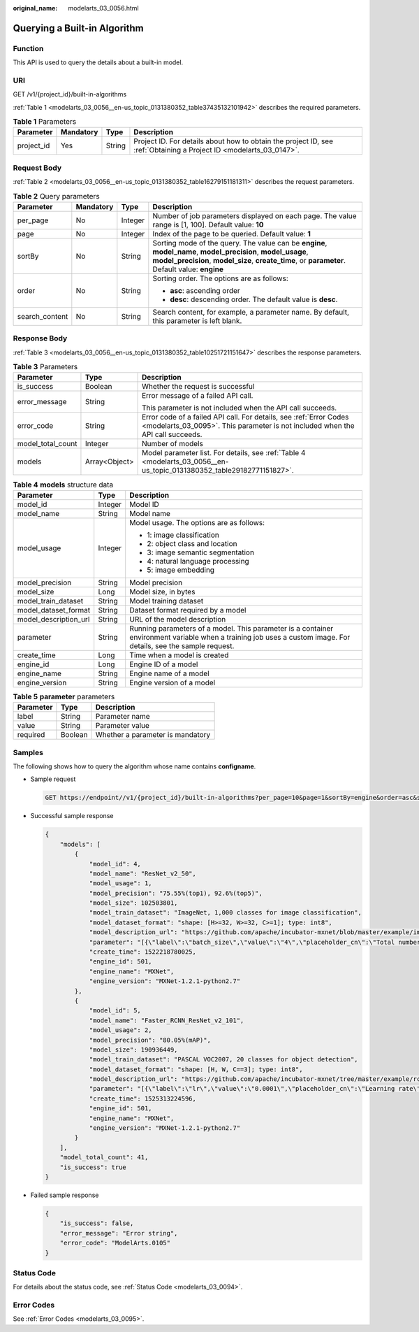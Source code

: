 :original_name: modelarts_03_0056.html

.. _modelarts_03_0056:

Querying a Built-in Algorithm
=============================

Function
--------

This API is used to query the details about a built-in model.

URI
---

GET /v1/{project_id}/built-in-algorithms

:ref:`Table 1 <modelarts_03_0056__en-us_topic_0131380352_table37435132101942>` describes the required parameters.

.. _modelarts_03_0056__en-us_topic_0131380352_table37435132101942:

.. table:: **Table 1** Parameters

   +------------+-----------+--------+--------------------------------------------------------------------------------------------------------------------+
   | Parameter  | Mandatory | Type   | Description                                                                                                        |
   +============+===========+========+====================================================================================================================+
   | project_id | Yes       | String | Project ID. For details about how to obtain the project ID, see :ref:`Obtaining a Project ID <modelarts_03_0147>`. |
   +------------+-----------+--------+--------------------------------------------------------------------------------------------------------------------+

Request Body
------------

:ref:`Table 2 <modelarts_03_0056__en-us_topic_0131380352_table16279151181311>` describes the request parameters.

.. _modelarts_03_0056__en-us_topic_0131380352_table16279151181311:

.. table:: **Table 2** Query parameters

   +-----------------+-----------------+-----------------+-----------------------------------------------------------------------------------------------------------------------------------------------------------------------------------------------------------------+
   | Parameter       | Mandatory       | Type            | Description                                                                                                                                                                                                     |
   +=================+=================+=================+=================================================================================================================================================================================================================+
   | per_page        | No              | Integer         | Number of job parameters displayed on each page. The value range is [1, 100]. Default value: **10**                                                                                                             |
   +-----------------+-----------------+-----------------+-----------------------------------------------------------------------------------------------------------------------------------------------------------------------------------------------------------------+
   | page            | No              | Integer         | Index of the page to be queried. Default value: **1**                                                                                                                                                           |
   +-----------------+-----------------+-----------------+-----------------------------------------------------------------------------------------------------------------------------------------------------------------------------------------------------------------+
   | sortBy          | No              | String          | Sorting mode of the query. The value can be **engine**, **model_name**, **model_precision**, **model_usage**, **model_precision**, **model_size**, **create_time**, or **parameter**. Default value: **engine** |
   +-----------------+-----------------+-----------------+-----------------------------------------------------------------------------------------------------------------------------------------------------------------------------------------------------------------+
   | order           | No              | String          | Sorting order. The options are as follows:                                                                                                                                                                      |
   |                 |                 |                 |                                                                                                                                                                                                                 |
   |                 |                 |                 | -  **asc**: ascending order                                                                                                                                                                                     |
   |                 |                 |                 | -  **desc**: descending order. The default value is **desc**.                                                                                                                                                   |
   +-----------------+-----------------+-----------------+-----------------------------------------------------------------------------------------------------------------------------------------------------------------------------------------------------------------+
   | search_content  | No              | String          | Search content, for example, a parameter name. By default, this parameter is left blank.                                                                                                                        |
   +-----------------+-----------------+-----------------+-----------------------------------------------------------------------------------------------------------------------------------------------------------------------------------------------------------------+

Response Body
-------------

:ref:`Table 3 <modelarts_03_0056__en-us_topic_0131380352_table10251721151647>` describes the response parameters.

.. _modelarts_03_0056__en-us_topic_0131380352_table10251721151647:

.. table:: **Table 3** Parameters

   +-----------------------+-----------------------+------------------------------------------------------------------------------------------------------------------------------------------------------+
   | Parameter             | Type                  | Description                                                                                                                                          |
   +=======================+=======================+======================================================================================================================================================+
   | is_success            | Boolean               | Whether the request is successful                                                                                                                    |
   +-----------------------+-----------------------+------------------------------------------------------------------------------------------------------------------------------------------------------+
   | error_message         | String                | Error message of a failed API call.                                                                                                                  |
   |                       |                       |                                                                                                                                                      |
   |                       |                       | This parameter is not included when the API call succeeds.                                                                                           |
   +-----------------------+-----------------------+------------------------------------------------------------------------------------------------------------------------------------------------------+
   | error_code            | String                | Error code of a failed API call. For details, see :ref:`Error Codes <modelarts_03_0095>`. This parameter is not included when the API call succeeds. |
   +-----------------------+-----------------------+------------------------------------------------------------------------------------------------------------------------------------------------------+
   | model_total_count     | Integer               | Number of models                                                                                                                                     |
   +-----------------------+-----------------------+------------------------------------------------------------------------------------------------------------------------------------------------------+
   | models                | Array<Object>         | Model parameter list. For details, see :ref:`Table 4 <modelarts_03_0056__en-us_topic_0131380352_table29182771151827>`.                               |
   +-----------------------+-----------------------+------------------------------------------------------------------------------------------------------------------------------------------------------+

.. _modelarts_03_0056__en-us_topic_0131380352_table29182771151827:

.. table:: **Table 4** **models** structure data

   +-----------------------+-----------------------+-----------------------------------------------------------------------------------------------------------------------------------------------------------------+
   | Parameter             | Type                  | Description                                                                                                                                                     |
   +=======================+=======================+=================================================================================================================================================================+
   | model_id              | Integer               | Model ID                                                                                                                                                        |
   +-----------------------+-----------------------+-----------------------------------------------------------------------------------------------------------------------------------------------------------------+
   | model_name            | String                | Model name                                                                                                                                                      |
   +-----------------------+-----------------------+-----------------------------------------------------------------------------------------------------------------------------------------------------------------+
   | model_usage           | Integer               | Model usage. The options are as follows:                                                                                                                        |
   |                       |                       |                                                                                                                                                                 |
   |                       |                       | -  1: image classification                                                                                                                                      |
   |                       |                       | -  2: object class and location                                                                                                                                 |
   |                       |                       | -  3: image semantic segmentation                                                                                                                               |
   |                       |                       | -  4: natural language processing                                                                                                                               |
   |                       |                       | -  5: image embedding                                                                                                                                           |
   +-----------------------+-----------------------+-----------------------------------------------------------------------------------------------------------------------------------------------------------------+
   | model_precision       | String                | Model precision                                                                                                                                                 |
   +-----------------------+-----------------------+-----------------------------------------------------------------------------------------------------------------------------------------------------------------+
   | model_size            | Long                  | Model size, in bytes                                                                                                                                            |
   +-----------------------+-----------------------+-----------------------------------------------------------------------------------------------------------------------------------------------------------------+
   | model_train_dataset   | String                | Model training dataset                                                                                                                                          |
   +-----------------------+-----------------------+-----------------------------------------------------------------------------------------------------------------------------------------------------------------+
   | model_dataset_format  | String                | Dataset format required by a model                                                                                                                              |
   +-----------------------+-----------------------+-----------------------------------------------------------------------------------------------------------------------------------------------------------------+
   | model_description_url | String                | URL of the model description                                                                                                                                    |
   +-----------------------+-----------------------+-----------------------------------------------------------------------------------------------------------------------------------------------------------------+
   | parameter             | String                | Running parameters of a model. This parameter is a container environment variable when a training job uses a custom image. For details, see the sample request. |
   +-----------------------+-----------------------+-----------------------------------------------------------------------------------------------------------------------------------------------------------------+
   | create_time           | Long                  | Time when a model is created                                                                                                                                    |
   +-----------------------+-----------------------+-----------------------------------------------------------------------------------------------------------------------------------------------------------------+
   | engine_id             | Long                  | Engine ID of a model                                                                                                                                            |
   +-----------------------+-----------------------+-----------------------------------------------------------------------------------------------------------------------------------------------------------------+
   | engine_name           | String                | Engine name of a model                                                                                                                                          |
   +-----------------------+-----------------------+-----------------------------------------------------------------------------------------------------------------------------------------------------------------+
   | engine_version        | String                | Engine version of a model                                                                                                                                       |
   +-----------------------+-----------------------+-----------------------------------------------------------------------------------------------------------------------------------------------------------------+

.. table:: **Table 5** **parameter** parameters

   ========= ======= ================================
   Parameter Type    Description
   ========= ======= ================================
   label     String  Parameter name
   value     String  Parameter value
   required  Boolean Whether a parameter is mandatory
   ========= ======= ================================

Samples
-------

The following shows how to query the algorithm whose name contains **configname**.

-  Sample request

   .. code-block:: text

      GET https://endpoint//v1/{project_id}/built-in-algorithms?per_page=10&page=1&sortBy=engine&order=asc&search_content=model

-  Successful sample response

   .. code-block::

      {
          "models": [
              {
                  "model_id": 4,
                  "model_name": "ResNet_v2_50",
                  "model_usage": 1,
                  "model_precision": "75.55%(top1), 92.6%(top5)",
                  "model_size": 102503801,
                  "model_train_dataset": "ImageNet, 1,000 classes for image classification",
                  "model_dataset_format": "shape: [H>=32, W>=32, C>=1]; type: int8",
                  "model_description_url": "https://github.com/apache/incubator-mxnet/blob/master/example/image-classification/symbols/resnet.py",
                  "parameter": "[{\"label\":\"batch_size\",\"value\":\"4\",\"placeholder_cn\":\"Total number of training images updated each time\",\"placeholder_en\":\"\",\"required\":true},{\"label\":\"lr\",\"value\":\"0.0001\",\"placeholder_cn\":\"Learning rate\",\"placeholder_en\":\"\",\"required\":true},{\"label\":\"save_frequency\",\"value\":\"1\",\"placeholder_cn\":\"Interval for saving the model, indicating that the model is saved every N epochs\",\"placeholder_en\":\"\",\"required\":true},{\"label\":\"num_classes\",\"value\":\"\",\"placeholder_cn\":\"Total number of image classes in training\",\"placeholder_en\":\"\",\"required\":true},{\"label\":\"num_epoch\",\"value\":\"10\",\"placeholder_cn\":\"Number of training epochs\",\"placeholder_en\":\"\",\"required\":true}]",
                  "create_time": 1522218780025,
                  "engine_id": 501,
                  "engine_name": "MXNet",
                  "engine_version": "MXNet-1.2.1-python2.7"
              },
              {
                  "model_id": 5,
                  "model_name": "Faster_RCNN_ResNet_v2_101",
                  "model_usage": 2,
                  "model_precision": "80.05%(mAP)",
                  "model_size": 190936449,
                  "model_train_dataset": "PASCAL VOC2007, 20 classes for object detection",
                  "model_dataset_format": "shape: [H, W, C==3]; type: int8",
                  "model_description_url": "https://github.com/apache/incubator-mxnet/tree/master/example/rcnn",
                  "parameter": "[{\"label\":\"lr\",\"value\":\"0.0001\",\"placeholder_cn\":\"Learning rate\",\"placeholder_en\":\"\",\"required\":true},{\"label\":\"eval_frequence\",\"value\":\"1\",\"placeholder_cn\":\"Frequency for validating the model. By default, validation is performed every epoch.\",\"placeholder_en\":\"\",\"required\":true},{\"label\":\"mom\",\"value\":\"0.9\",\"placeholder_cn\":\"Momentum of the training network\",\"placeholder_en\":\"\",\"required\":true},{\"label\":\"wd\",\"value\":\"0.0005\",\"placeholder_cn\":\"Weight decay coefficient\",\"placeholder_en\":\"\",\"required\":true},{\"label\":\"num_classes\",\"value\":\"\",\"placeholder_cn\":\"Total number of image classes in training. The value must plus 1 because there is a background class.\",\"placeholder_en\":\"\",\"required\":true}]",
                  "create_time": 1525313224596,
                  "engine_id": 501,
                  "engine_name": "MXNet",
                  "engine_version": "MXNet-1.2.1-python2.7"
              }
          ],
          "model_total_count": 41,
          "is_success": true
      }

-  Failed sample response

   .. code-block::

      {
          "is_success": false,
          "error_message": "Error string",
          "error_code": "ModelArts.0105"
      }

Status Code
-----------

For details about the status code, see :ref:`Status Code <modelarts_03_0094>`.

Error Codes
-----------

See :ref:`Error Codes <modelarts_03_0095>`.
